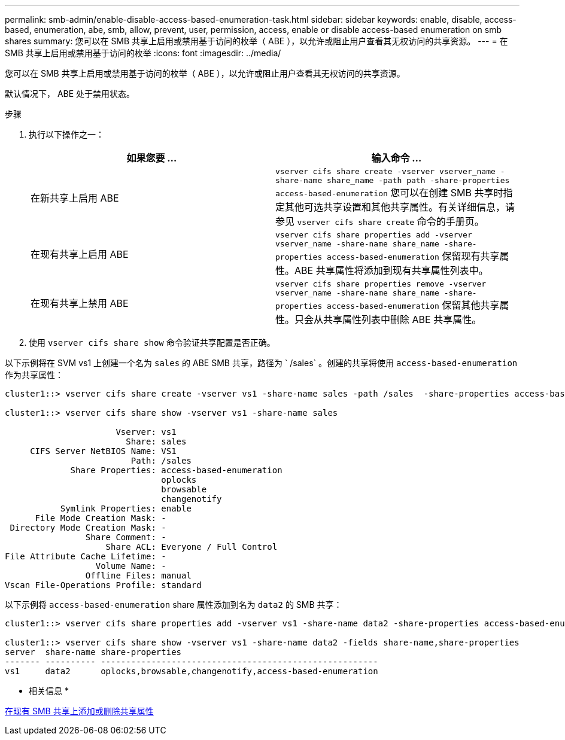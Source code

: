 ---
permalink: smb-admin/enable-disable-access-based-enumeration-task.html 
sidebar: sidebar 
keywords: enable, disable, access-based, enumeration, abe, smb, allow, prevent, user, permission, access, enable or disable access-based enumeration on smb shares 
summary: 您可以在 SMB 共享上启用或禁用基于访问的枚举（ ABE ），以允许或阻止用户查看其无权访问的共享资源。 
---
= 在 SMB 共享上启用或禁用基于访问的枚举
:icons: font
:imagesdir: ../media/


[role="lead"]
您可以在 SMB 共享上启用或禁用基于访问的枚举（ ABE ），以允许或阻止用户查看其无权访问的共享资源。

默认情况下， ABE 处于禁用状态。

.步骤
. 执行以下操作之一：
+
|===
| 如果您要 ... | 输入命令 ... 


 a| 
在新共享上启用 ABE
 a| 
`vserver cifs share create -vserver vserver_name -share-name share_name -path path -share-properties access-based-enumeration` 您可以在创建 SMB 共享时指定其他可选共享设置和其他共享属性。有关详细信息，请参见 `vserver cifs share create` 命令的手册页。



 a| 
在现有共享上启用 ABE
 a| 
`vserver cifs share properties add -vserver vserver_name -share-name share_name -share-properties access-based-enumeration` 保留现有共享属性。ABE 共享属性将添加到现有共享属性列表中。



 a| 
在现有共享上禁用 ABE
 a| 
`vserver cifs share properties remove -vserver vserver_name -share-name share_name -share-properties access-based-enumeration` 保留其他共享属性。只会从共享属性列表中删除 ABE 共享属性。

|===
. 使用 `vserver cifs share show` 命令验证共享配置是否正确。


以下示例将在 SVM vs1 上创建一个名为 `sales` 的 ABE SMB 共享，路径为 ` /sales` 。创建的共享将使用 `access-based-enumeration` 作为共享属性：

[listing]
----
cluster1::> vserver cifs share create -vserver vs1 -share-name sales -path /sales  -share-properties access-based-enumeration,oplocks,browsable,changenotify

cluster1::> vserver cifs share show -vserver vs1 -share-name sales

                      Vserver: vs1
                        Share: sales
     CIFS Server NetBIOS Name: VS1
                         Path: /sales
             Share Properties: access-based-enumeration
                               oplocks
                               browsable
                               changenotify
           Symlink Properties: enable
      File Mode Creation Mask: -
 Directory Mode Creation Mask: -
                Share Comment: -
                    Share ACL: Everyone / Full Control
File Attribute Cache Lifetime: -
                  Volume Name: -
                Offline Files: manual
Vscan File-Operations Profile: standard
----
以下示例将 `access-based-enumeration` share 属性添加到名为 `data2` 的 SMB 共享：

[listing]
----
cluster1::> vserver cifs share properties add -vserver vs1 -share-name data2 -share-properties access-based-enumeration

cluster1::> vserver cifs share show -vserver vs1 -share-name data2 -fields share-name,share-properties
server  share-name share-properties
------- ---------- -------------------------------------------------------
vs1     data2      oplocks,browsable,changenotify,access-based-enumeration
----
* 相关信息 *

xref:add-remove-share-properties-eexisting-share-task.adoc[在现有 SMB 共享上添加或删除共享属性]

